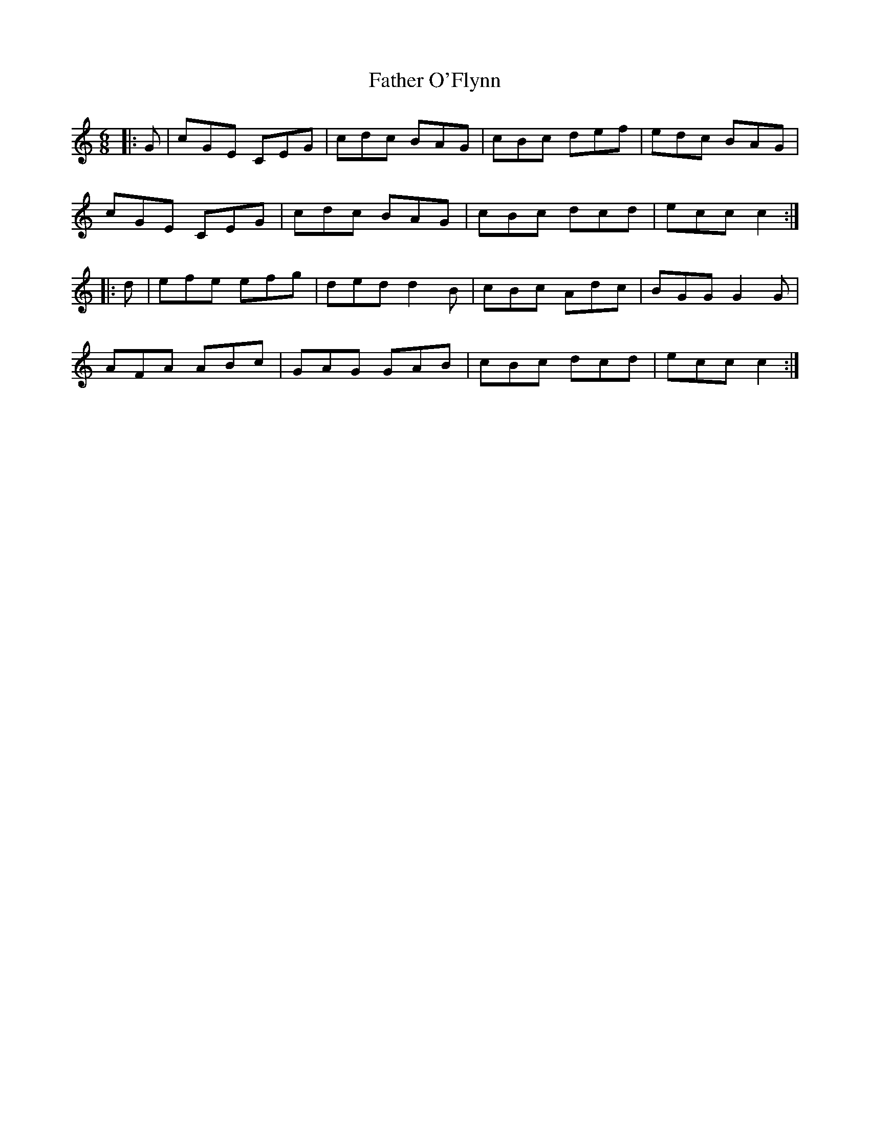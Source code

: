 X: 12752
T: Father O'Flynn
R: jig
M: 6/8
K: Cmajor
|:G|cGE CEG|cdc BAG|cBc def|edc BAG|
cGE CEG|cdc BAG|cBc dcd|ecc c2:|
|:d|efe efg|ded d2B|cBc Adc|BGG G2G|
AFA ABc|GAG GAB|cBc dcd|ecc c2:|

